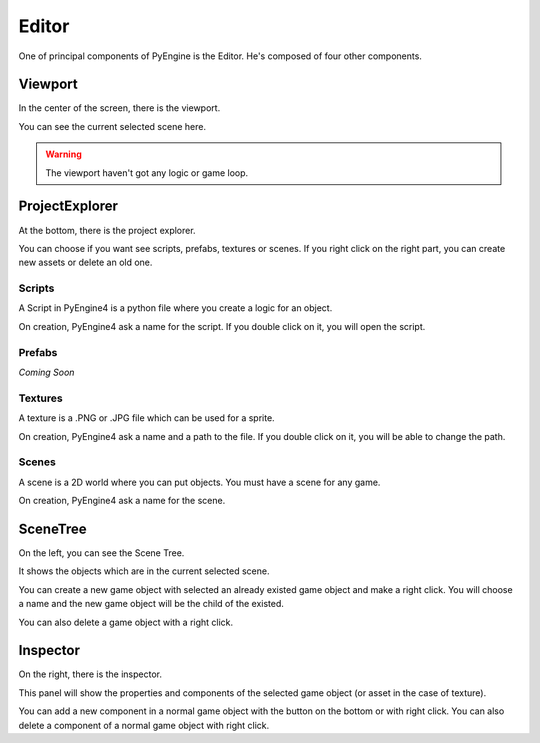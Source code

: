 Editor
======

One of principal components of PyEngine is the Editor.
He's composed of four other components.

Viewport
--------

In the center of the screen, there is the viewport.

You can see the current selected scene here.

.. warning:: The viewport haven't got any logic or game loop.

ProjectExplorer
---------------

At the bottom, there is the project explorer.

You can choose if you want see scripts, prefabs, textures or scenes.
If you right click on the right part, you can create new assets or delete an old one.

Scripts
^^^^^^^

A Script in PyEngine4 is a python file where you create a logic for an object.

On creation, PyEngine4 ask a name for the script.
If you double click on it, you will open the script.

Prefabs
^^^^^^^

*Coming Soon*

Textures
^^^^^^^^

A texture is a .PNG or .JPG file which can be used for a sprite.

On creation, PyEngine4 ask a name and a path to the file.
If you double click on it, you will be able to change the path.

Scenes
^^^^^^

A scene is a 2D world where you can put objects. You must have a scene for any game.

On creation, PyEngine4 ask a name for the scene.

SceneTree
---------

On the left, you can see the Scene Tree.

It shows the objects which are in the current selected scene.

You can create a new game object with selected an already existed game object and make a right click.
You will choose a name and the new game object will be the child of the existed.

You can also delete a game object with a right click.

Inspector
---------

On the right, there is the inspector.

This panel will show the properties and components of the selected game object (or asset in the case of texture).

You can add a new component in a normal game object with the button on the bottom or with right click.
You can also delete a component of a normal game object with right click.